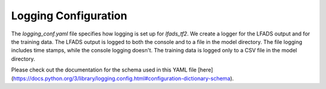 ##########
Logging Configuration
##########

The `logging_conf.yaml` file specifies how logging is set up for `lfads_tf2`.
We create a logger for the LFADS output and for the training data. The 
LFADS output is logged to both the console and to a file in the model 
directory. The file logging includes time stamps, while the console logging 
doesn't. The training data is logged only to a CSV file in the model 
directory.

Please check out the documentation for the schema used in this YAML file 
[here](https://docs.python.org/3/library/logging.config.html#configuration-dictionary-schema).
